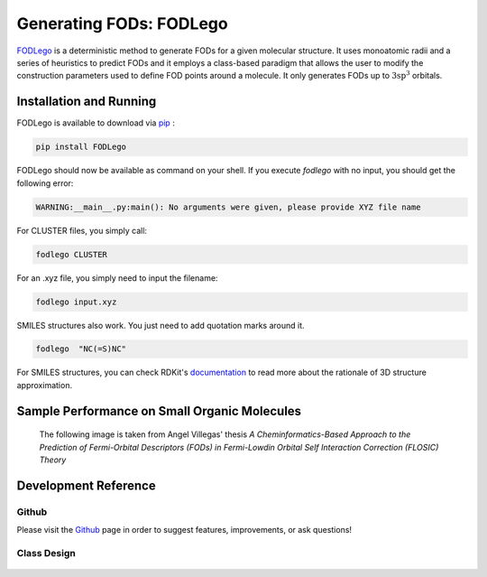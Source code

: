 Generating FODs: FODLego
########################

`FODLego <https://github.com/nerffan1/FODLego>`_ is a deterministic method to generate FODs for a given molecular structure.
It uses monoatomic radii and a series of heuristics to predict FODs and it employs a class-based paradigm that allows the user to modify the construction parameters used to define FOD points around a molecule.
It only generates FODs up to :math:`\text{3sp}^3` orbitals.

Installation and Running
************************
FODLego is available to download via `pip <https://pypi.org/project/FODLego/>`_ :

.. code-block:: bash

    pip install FODLego

FODLego should now be available as command on your shell. If you execute `fodlego` with no input, you should get the following error:

.. code-block:: bash

    WARNING:__main__.py:main(): No arguments were given, please provide XYZ file name


For CLUSTER files, you simply call:


.. code-block:: bash

   fodlego CLUSTER

For an .xyz file, you simply need to input the filename:

.. code-block:: bash

   fodlego input.xyz

SMILES structures also work. You just need to add quotation marks around it.

.. code-block:: bash

   fodlego  "NC(=S)NC"

For SMILES structures, you can check RDKit's `documentation <https://www.rdkit.org/docs/GettingStartedInPython.html#working-with-3d-molecules>`_ to read more about the rationale of 3D structure approximation.

Sample Performance on Small Organic Molecules
***********************************************

.. figure:: ./static/Iter_RMSD.svg

   The following image is taken from Angel Villegas' thesis *A Cheminformatics-Based Approach to the Prediction of Fermi-Orbital Descriptors (FODs) in Fermi-Lowdin Orbital Self Interaction Correction (FLOSIC) Theory*



Development Reference
***********************************************

Github
========
Please visit the `Github <https://github.com/nerffan1/FODLego>`_ page in order to suggest features, improvements, or ask questions!

Class Design
===============================================

.. figure:: ./static/classes_bfod.svg
